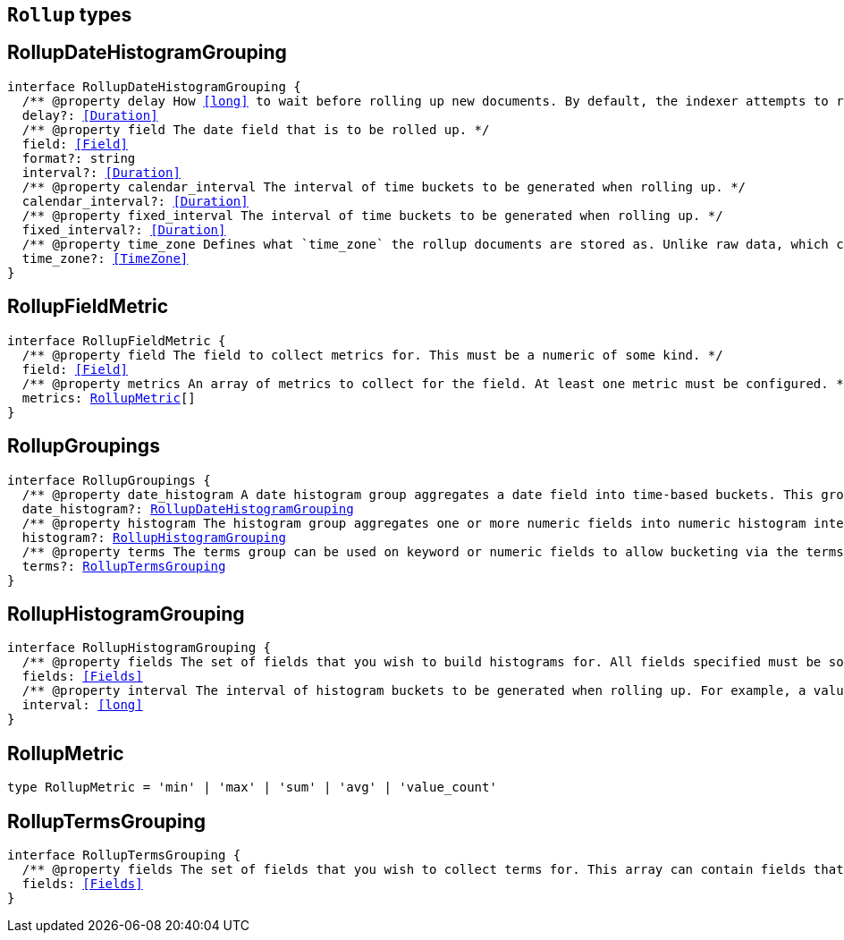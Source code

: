 [[reference-shared-types-rollup-types]]

== `Rollup` types

////////
===========================================================================================================================
||                                                                                                                       ||
||                                                                                                                       ||
||                                                                                                                       ||
||        ██████╗ ███████╗ █████╗ ██████╗ ███╗   ███╗███████╗                                                            ||
||        ██╔══██╗██╔════╝██╔══██╗██╔══██╗████╗ ████║██╔════╝                                                            ||
||        ██████╔╝█████╗  ███████║██║  ██║██╔████╔██║█████╗                                                              ||
||        ██╔══██╗██╔══╝  ██╔══██║██║  ██║██║╚██╔╝██║██╔══╝                                                              ||
||        ██║  ██║███████╗██║  ██║██████╔╝██║ ╚═╝ ██║███████╗                                                            ||
||        ╚═╝  ╚═╝╚══════╝╚═╝  ╚═╝╚═════╝ ╚═╝     ╚═╝╚══════╝                                                            ||
||                                                                                                                       ||
||                                                                                                                       ||
||    This file is autogenerated, DO NOT send pull requests that changes this file directly.                             ||
||    You should update the script that does the generation, which can be found in:                                      ||
||    https://github.com/elastic/elastic-client-generator-js                                                             ||
||                                                                                                                       ||
||    You can run the script with the following command:                                                                 ||
||       npm run elasticsearch -- --version <version>                                                                    ||
||                                                                                                                       ||
||                                                                                                                       ||
||                                                                                                                       ||
===========================================================================================================================
////////
++++
<style>
.lang-ts a.xref {
  text-decoration: underline !important;
}
</style>
++++


[discrete]
[[RollupDateHistogramGrouping]]
== RollupDateHistogramGrouping

[source,ts,subs=+macros]
----
interface RollupDateHistogramGrouping {
  pass:[/**] @property delay How <<long>> to wait before rolling up new documents. By default, the indexer attempts to roll up all data that is available. However, it is not uncommon for data to arrive out of order. The indexer is unable to deal with data that arrives after a time-span has been rolled up. You need to specify a delay that matches the longest period of time you expect out-of-order data to arrive. */
  delay?: <<Duration>>
  pass:[/**] @property field The date field that is to be rolled up. */
  field: <<Field>>
  format?: string
  interval?: <<Duration>>
  pass:[/**] @property calendar_interval The interval of time buckets to be generated when rolling up. */
  calendar_interval?: <<Duration>>
  pass:[/**] @property fixed_interval The interval of time buckets to be generated when rolling up. */
  fixed_interval?: <<Duration>>
  pass:[/**] @property time_zone Defines what `time_zone` the rollup documents are stored as. Unlike raw data, which can shift timezones on the fly, rolled documents have to be stored with a specific timezone. By default, rollup documents are stored in `UTC`. */
  time_zone?: <<TimeZone>>
}
----

[discrete]
[[RollupFieldMetric]]
== RollupFieldMetric

[source,ts,subs=+macros]
----
interface RollupFieldMetric {
  pass:[/**] @property field The field to collect metrics for. This must be a numeric of some kind. */
  field: <<Field>>
  pass:[/**] @property metrics An array of metrics to collect for the field. At least one metric must be configured. */
  metrics: <<RollupMetric>>[]
}
----

[discrete]
[[RollupGroupings]]
== RollupGroupings

[source,ts,subs=+macros]
----
interface RollupGroupings {
  pass:[/**] @property date_histogram A date histogram group aggregates a date field into time-based buckets. This group is mandatory; you currently cannot roll up documents without a timestamp and a `date_histogram` group. */
  date_histogram?: <<RollupDateHistogramGrouping>>
  pass:[/**] @property histogram The histogram group aggregates one or more numeric fields into numeric histogram intervals. */
  histogram?: <<RollupHistogramGrouping>>
  pass:[/**] @property terms The terms group can be used on keyword or numeric fields to allow bucketing via the terms aggregation at a later point. The indexer enumerates and stores all values of a field for each time-period. This can be potentially costly for high-cardinality groups such as IP addresses, especially if the time-bucket is particularly sparse. */
  terms?: <<RollupTermsGrouping>>
}
----

[discrete]
[[RollupHistogramGrouping]]
== RollupHistogramGrouping

[source,ts,subs=+macros]
----
interface RollupHistogramGrouping {
  pass:[/**] @property fields The set of fields that you wish to build histograms for. All fields specified must be some kind of numeric. Order does not matter. */
  fields: <<Fields>>
  pass:[/**] @property interval The interval of histogram buckets to be generated when rolling up. For example, a value of `5` creates buckets that are five units wide (`0-5`, `5-10`, etc). Note that only one interval can be specified in the histogram group, meaning that all fields being grouped via the histogram must share the same interval. */
  interval: <<long>>
}
----

[discrete]
[[RollupMetric]]
== RollupMetric

[source,ts,subs=+macros]
----
type RollupMetric = 'min' | 'max' | 'sum' | 'avg' | 'value_count'
----

[discrete]
[[RollupTermsGrouping]]
== RollupTermsGrouping

[source,ts,subs=+macros]
----
interface RollupTermsGrouping {
  pass:[/**] @property fields The set of fields that you wish to collect terms for. This array can contain fields that are both keyword and numerics. Order does not matter. */
  fields: <<Fields>>
}
----

